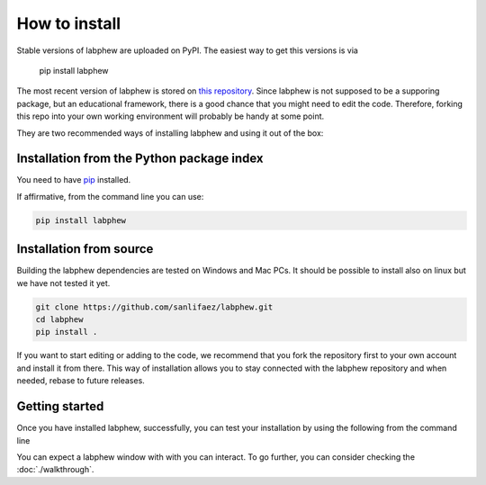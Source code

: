 **************
How to install
**************

Stable versions of labphew are uploaded on PyPI. The easiest way to get this versions is via

    pip install labphew

The most recent version of labphew is stored on `this repository <https://github.com/sanlifaez/labphew>`_.
Since labphew is not supposed to be a supporing package, but an educational framework, there is a good chance that
you might need to edit the code. Therefore, forking this repo into your own working environment will probably
be handy at some point.

They are two recommended ways of installing labphew and using it out of the box:

Installation from the Python package index
------------------------------------------
You need to have `pip <https://pypi.org/project/pip/>`_ installed.

If affirmative, from the command line you can use:

.. code::

    pip install labphew

Installation from source
------------------------

Building the labphew dependencies are tested on Windows and Mac PCs. It should be possible to install also on linux but we have not tested it yet.

.. code::

    git clone https://github.com/sanlifaez/labphew.git
    cd labphew
    pip install .

If you want to start editing or adding to the code, we recommend that you fork the repository first to your own account and install it from there. This way of installation allows you to stay connected with the  labphew repository and when needed, rebase to future releases.

Getting started
---------------

Once you have installed labphew, successfully, you can test your installation by using the following from the command line

.. code::
    labphew start blink -d

You can expect a labphew window with with you can interact. To go further,
you can consider checking the :doc:`./walkthrough`.



